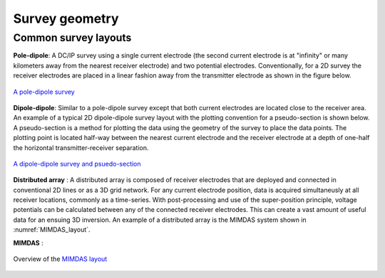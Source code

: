 .. _dcr_survey_geometry:

Survey geometry
===============

.. todo:: 
    Common DC resistivity survey designs
    - pole-dipole
    - Schlumberger array
    - Wenner array
    - Gradient array

    Factors that are important / should be considered
    - ie. Depth of investigation


Common survey layouts
---------------------

**Pole-dipole**: A DC/IP survey using a single current electrode (the second current electrode
is at "infinity" or many kilometers away from the nearest receiver electrode)
and two potential electrodes. Conventionally, for a 2D survey the receiver
electrodes are placed in a linear fashion away from the transmitter electrode
as shown in the figure below.

.. figure:: ../images/poledipole.png
   :scale: 80%
   :align: center

   `A pole-dipole survey <http://en.openei.org/wiki/DC_Resistivity_Survey_(Pole-Dipole_Array)>`_

**Dipole-dipole**: Similar to a pole-dipole survey except that both current electrodes are
located close to the receiver area. An example of a typical 2D dipole-dipole
survey layout with the plotting convention for a pseudo-section is shown
below.  A pseudo-section is a method for plotting the data using the geometry
of the survey to place the data points. The plotting point is located half-way
between the nearest current electrode and the receiver electrode at a depth of
one-half the horizontal transmitter-receiver separation.

.. figure:: ../images/pole-dipole_pseudo.jpg
   :scale: 100%
   :align: center

   `A dipole-dipole survey and psuedo-section <http://www.eos.ubc.ca/ubcgif/iag/methods/meth_1/measurements.htm>`_

**Distributed array** : A distributed array is composed of receiver electrodes that are deployed and
connected in conventional 2D lines or as a 3D grid network. For any current
electrode position, data is acquired simultaneusly at all receiver locations,
commonly as a time-series. With post-processing and use of the super-position
principle, voltage potentials can be calculated between any of the connected
receiver electrodes. This can create a vast amount of useful data for an
ensuing 3D inversion. An example of a distributed array is the MIMDAS system
shown in :numref:`MIMDAS_layout`.

**MIMDAS** :

.. figure:: ../images/MIMDASlayout.jpeg
   :scale: 90%
   :align: center
   :name: MIMDAS_layout

   Overview of the `MIMDAS layout <http://www.austhaigeophysics.com/A%20Comparison%20of%202D%20and%203D%20IP%20from%20Copper%20Hill%20NSW%20-%20Extended%20Abstract.pdf>`_

